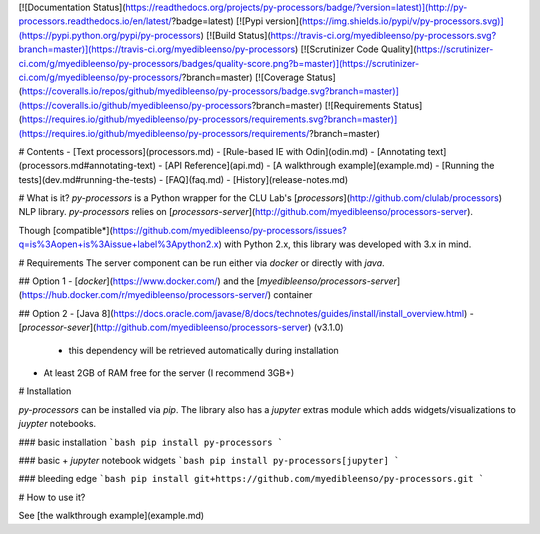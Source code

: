 [![Documentation Status](https://readthedocs.org/projects/py-processors/badge/?version=latest)](http://py-processors.readthedocs.io/en/latest/?badge=latest) [![Pypi version](https://img.shields.io/pypi/v/py-processors.svg)](https://pypi.python.org/pypi/py-processors)  [![Build Status](https://travis-ci.org/myedibleenso/py-processors.svg?branch=master)](https://travis-ci.org/myedibleenso/py-processors) [![Scrutinizer Code Quality](https://scrutinizer-ci.com/g/myedibleenso/py-processors/badges/quality-score.png?b=master)](https://scrutinizer-ci.com/g/myedibleenso/py-processors/?branch=master) [![Coverage Status](https://coveralls.io/repos/github/myedibleenso/py-processors/badge.svg?branch=master)](https://coveralls.io/github/myedibleenso/py-processors?branch=master) [![Requirements Status](https://requires.io/github/myedibleenso/py-processors/requirements.svg?branch=master)](https://requires.io/github/myedibleenso/py-processors/requirements/?branch=master)

# Contents
- [Text processors](processors.md)
- [Rule-based IE with Odin](odin.md)
- [Annotating text](processors.md#annotating-text)
- [API Reference](api.md)
- [A walkthrough example](example.md)
- [Running the tests](dev.md#running-the-tests)
- [FAQ](faq.md)
- [History](release-notes.md)

# What is it?
`py-processors` is a Python wrapper for the CLU Lab's [`processors`](http://github.com/clulab/processors) NLP library.  `py-processors` relies on [`processors-server`](http://github.com/myedibleenso/processors-server).  

Though [compatible*](https://github.com/myedibleenso/py-processors/issues?q=is%3Aopen+is%3Aissue+label%3Apython2.x) with Python 2.x, this library was developed with 3.x in mind.

# Requirements
The server component can be run either via `docker` or directly with `java`.

## Option 1
- [`docker`](https://www.docker.com/) and the [`myedibleenso/processors-server`](https://hub.docker.com/r/myedibleenso/processors-server/) container

## Option 2
- [Java 8](https://docs.oracle.com/javase/8/docs/technotes/guides/install/install_overview.html)
- [`processor-sever`](http://github.com/myedibleenso/processors-server) (v3.1.0)
  - this dependency will be retrieved automatically during installation
- At least 2GB of RAM free for the server (I recommend 3GB+)

# Installation

`py-processors` can be installed via `pip`.  The library also has a `jupyter` extras module which adds widgets/visualizations to `juypter` notebooks.

### basic installation
```bash
pip install py-processors
```

### basic + `jupyter` notebook widgets
```bash
pip install py-processors[jupyter]
```

### bleeding edge
```bash
pip install git+https://github.com/myedibleenso/py-processors.git
```

# How to use it?

See [the walkthrough example](example.md)


